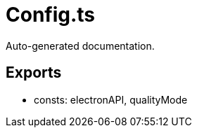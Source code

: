 = Config.ts
:source_path: modules/fl.ui/src/helpers/design/Config.ts

Auto-generated documentation.

== Exports
- consts: electronAPI, qualityMode

